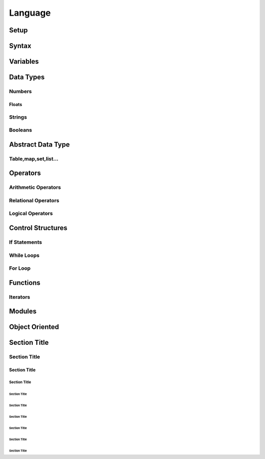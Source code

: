 ========
Language
========

-----
Setup
-----

------
Syntax
------

---------
Variables
---------

----------
Data Types
----------


Numbers
=======

Floats
------


Strings
=======

Booleans
========



------------------
Abstract Data Type
------------------

Table,map,set,list...
=====================









---------
Operators
---------


Arithmetic Operators
====================


Relational Operators
====================


Logical Operators
=================










------------------
Control Structures
------------------


If Statements
=============

While Loops
===========

For Loop
========


---------
Functions
---------

Iterators
=========


-------
Modules
-------



---------------
Object Oriented
---------------





-------------
Section Title
-------------

Section Title
=============

Section Title
-------------

Section Title
`````````````

Section Title
'''''''''''''

Section Title
.............

Section Title
~~~~~~~~~~~~~

Section Title
*************

Section Title
+++++++++++++

Section Title
^^^^^^^^^^^^^